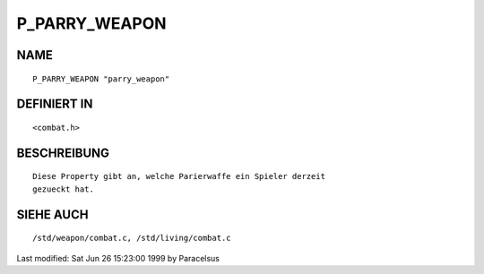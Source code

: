 P_PARRY_WEAPON
==============

NAME
----
::

     P_PARRY_WEAPON "parry_weapon"

DEFINIERT IN
------------
::

     <combat.h>

BESCHREIBUNG
------------
::

     Diese Property gibt an, welche Parierwaffe ein Spieler derzeit
     gezueckt hat.

SIEHE AUCH
----------
::

     /std/weapon/combat.c, /std/living/combat.c


Last modified: Sat Jun 26 15:23:00 1999 by Paracelsus

